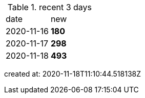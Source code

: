 
.recent 3 days
|===

|date|new


^|2020-11-16
>s|180


^|2020-11-17
>s|298


^|2020-11-18
>s|493


|===

created at: 2020-11-18T11:10:44.518138Z
